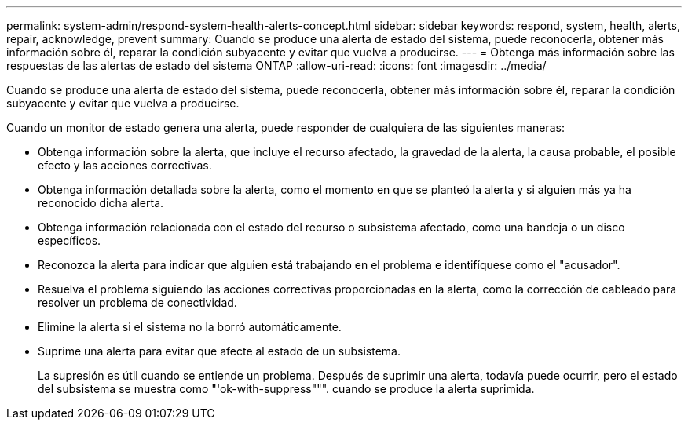 ---
permalink: system-admin/respond-system-health-alerts-concept.html 
sidebar: sidebar 
keywords: respond, system, health, alerts, repair, acknowledge, prevent 
summary: Cuando se produce una alerta de estado del sistema, puede reconocerla, obtener más información sobre él, reparar la condición subyacente y evitar que vuelva a producirse. 
---
= Obtenga más información sobre las respuestas de las alertas de estado del sistema ONTAP
:allow-uri-read: 
:icons: font
:imagesdir: ../media/


[role="lead"]
Cuando se produce una alerta de estado del sistema, puede reconocerla, obtener más información sobre él, reparar la condición subyacente y evitar que vuelva a producirse.

Cuando un monitor de estado genera una alerta, puede responder de cualquiera de las siguientes maneras:

* Obtenga información sobre la alerta, que incluye el recurso afectado, la gravedad de la alerta, la causa probable, el posible efecto y las acciones correctivas.
* Obtenga información detallada sobre la alerta, como el momento en que se planteó la alerta y si alguien más ya ha reconocido dicha alerta.
* Obtenga información relacionada con el estado del recurso o subsistema afectado, como una bandeja o un disco específicos.
* Reconozca la alerta para indicar que alguien está trabajando en el problema e identifíquese como el "acusador".
* Resuelva el problema siguiendo las acciones correctivas proporcionadas en la alerta, como la corrección de cableado para resolver un problema de conectividad.
* Elimine la alerta si el sistema no la borró automáticamente.
* Suprime una alerta para evitar que afecte al estado de un subsistema.
+
La supresión es útil cuando se entiende un problema. Después de suprimir una alerta, todavía puede ocurrir, pero el estado del subsistema se muestra como "'ok-with-suppress""". cuando se produce la alerta suprimida.


